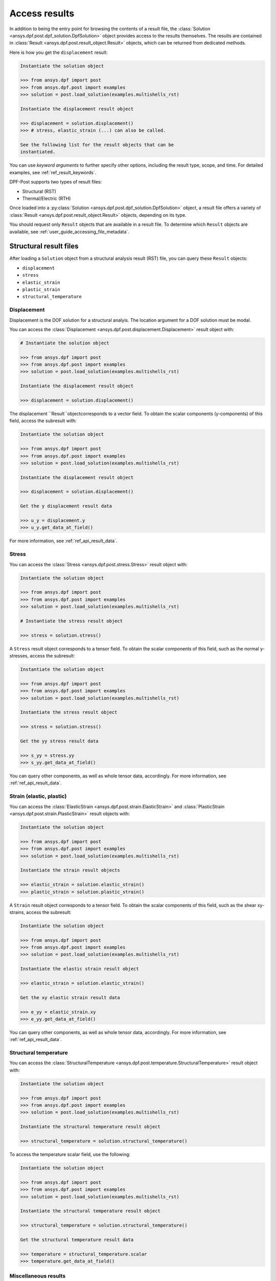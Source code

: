 .. _user_guide_accessing_results:

**************
Access results
**************

In addition to being the entry point for browsing the contents of a
result file, the :class:`Solution <ansys.dpf.post.dpf_solution.DpfSolution>`
object provides access to the results themselves. The results are contained
in :class:`Result <ansys.dpf.post.result_object.Result>` objects, which can
be returned from dedicated methods.

Here is how you get the ``displacement`` result:

.. code:: python

	Instantiate the solution object

	>>> from ansys.dpf import post
	>>> from ansys.dpf.post import examples
	>>> solution = post.load_solution(examples.multishells_rst)

	Instantiate the displacement result object

	>>> displacement = solution.displacement()
	>>> # stress, elastic_strain (...) can also be called.

	See the following list for the result objects that can be
	instantiated.

You can use *keyword arguments* to further specify other options,
including the result type, scope, and time. For detailed examples,
see :ref:`ref_result_keywords`.

DPF-Post supports two types of result files:

* Structural (RST)
* Thermal/Electric (RTH)

Once loaded into a :py:class:`Solution <ansys.dpf.post.dpf_solution.DpfSolution>`
object, a result file offers a variety of :class:`Result <ansys.dpf.post.result_object.Result>`
objects, depending on its type.

You should request only ``Result`` objects that are available in a result file.
To determine which ``Result`` objects are available, see :ref:`user_guide_accessing_file_metadata`.

Structural result files
=======================

After loading a ``Solution`` object from a structural analysis result (RST)
file, you can query these ``Result`` objects:

* ``displacement``
* ``stress``
* ``elastic_strain``
* ``plastic_strain``
* ``structural_temperature``

Displacement
------------
Displacement is the DOF solution for a structural analyis. The location argument
for a DOF solution must be modal.

You can access the :class:`Displacement <ansys.dpf.post.displacement.Displacement>`
result object with:

.. code:: python

    # Instantiate the solution object

    >>> from ansys.dpf import post
    >>> from ansys.dpf.post import examples
    >>> solution = post.load_solution(examples.multishells_rst)

    Instantiate the displacement result object

    >>> displacement = solution.displacement()

The displacement ``Result``objectcorresponds to a vector field. To obtain the scalar
components (y-components) of this field, access the subresult with:

.. code:: python

    Instantiate the solution object

    >>> from ansys.dpf import post
    >>> from ansys.dpf.post import examples
    >>> solution = post.load_solution(examples.multishells_rst)

    Instantiate the displacement result object

    >>> displacement = solution.displacement()

    Get the y displacement result data

    >>> u_y = displacement.y
    >>> u_y.get_data_at_field()

For more information, see :ref:`ref_api_result_data`.


Stress
------
You can access the :class:`Stress <ansys.dpf.post.stress.Stress>` result
object with:

.. code:: python

    Instantiate the solution object

    >>> from ansys.dpf import post
    >>> from ansys.dpf.post import examples
    >>> solution = post.load_solution(examples.multishells_rst)

    # Instantiate the stress result object

    >>> stress = solution.stress()

A ``Stress`` result object corresponds to a tensor field. To obtain the scalar
components of this field, such as the normal y-stresses, access the subresult:

.. code:: python

    Instantiate the solution object

    >>> from ansys.dpf import post
    >>> from ansys.dpf.post import examples
    >>> solution = post.load_solution(examples.multishells_rst)

    Instantiate the stress result object

    >>> stress = solution.stress()

    Get the yy stress result data

    >>> s_yy = stress.yy
    >>> s_yy.get_data_at_field()

You can query other components, as well as whole tensor data, accordingly.
For more information, see :ref:`ref_api_result_data`.


Strain (elastic, plastic)
-------------------------
You can access the :class:`ElasticStrain <ansys.dpf.post.strain.ElasticStrain>` and
:class:`PlasticStrain <ansys.dpf.post.strain.PlasticStrain>` result objects with:

.. code:: python

    Instantiate the solution object

    >>> from ansys.dpf import post
    >>> from ansys.dpf.post import examples
    >>> solution = post.load_solution(examples.multishells_rst)

    Instantiate the strain result objects

    >>> elastic_strain = solution.elastic_strain()
    >>> plastic_strain = solution.plastic_strain()

A ``Strain`` result object corresponds to a tensor field. To obtain the scalar
components of this field, such as the shear xy-strains, access the subresult:

.. code:: python

    Instantiate the solution object

    >>> from ansys.dpf import post
    >>> from ansys.dpf.post import examples
    >>> solution = post.load_solution(examples.multishells_rst)

    Instantiate the elastic strain result object

    >>> elastic_strain = solution.elastic_strain()

    Get the xy elastic strain result data

    >>> e_yy = elastic_strain.xy
    >>> e_yy.get_data_at_field()

You can query other components, as well as whole tensor data, accordingly.
For more information, see :ref:`ref_api_result_data`.


Structural temperature
----------------------
You can access the :class:`StructuralTemperature <ansys.dpf.post.temperature.StructuralTemperature>`
result object with:

.. code:: python

    Instantiate the solution object

    >>> from ansys.dpf import post
    >>> from ansys.dpf.post import examples
    >>> solution = post.load_solution(examples.multishells_rst)

    Instantiate the structural temperature result object

    >>> structural_temperature = solution.structural_temperature()

To access the temperature scalar field, use the following:

.. code:: python

    Instantiate the solution object

    >>> from ansys.dpf import post
    >>> from ansys.dpf.post import examples
    >>> solution = post.load_solution(examples.multishells_rst)

    Instantiate the structural temperature result object

    >>> structural_temperature = solution.structural_temperature()

    Get the structural temperature result data

    >>> temperature = structural_temperature.scalar
    >>> temperature.get_data_at_field()


Miscellaneous results
---------------------
The ``Solution`` object might contain other miscellaneous :class:`ansys.dpf.post.misc_results.MecanicMisc`
result objects that you can access. For example, you can access the ``nodal_acceleration``
result object:

.. code:: python

    Instantiate the solution object

    >>> from ansys.dpf import post
    >>> from ansys.dpf.post import examples
    >>> solution = post.load_solution(examples.multishells_rst)

    Get the nodal acceleration result data

    >>> acceleration = solution.misc.nodal_acceleration()

All keyword arguments are available for miscellaneous results, except location.
For more information, see :ref:`ref_result_keywords`.

Some subresults might may be available as keyword arguments, such as the scalar
components of nodal acceleration:

.. code:: python

    Instantiate the solution object

    >>> from ansys.dpf import post
    >>> from ansys.dpf.post import examples
    >>> solution = post.load_solution(examples.multishells_rst)

    Get the result data

    >>> acceleration = solution.misc.nodal_acceleration(subresult="Y")

To determine available queries, you can browse the metadata in the result file. For more
information, see :ref:`user_guide_accessing_file_metadata`.


Thermal/electric result files
=============================

After loading a ``Solution`` object from a thermal/electric analysis
result file (RTH), you can query these ``Result`` objects:

* ``temperature``
* ``heat_flux``
* ``electric_field``
* ``electric_potential``

Temperature
-----------
Temperature is the DOF solution for a thermal analysis.

You can access the :class:`Temperature <ansys.dpf.post.temperature.Temperature>`
result object with:

.. code:: python

    Instantiate the solution object

    >>> from ansys.dpf import post
    >>> from ansys.dpf.post import examples
    >>> solution = post.load_solution(examples.steady_therm)

    Instantiate the temperature result object

    >>> temperature = solution.temperature()

As inferred above, the location argument for a DOF solution must be nodal.
You can access the scalar field directly:

.. code:: python

    Instantiate the solution object

    >>> from ansys.dpf import post
    >>> from ansys.dpf.post import examples
    >>> solution = post.load_solution(examples.multishells_rst)

    Instantiate the temperature result object

    >>> temperature = solution.temperature()

    Get the y temperature result data

    >>> temp = temperature.scalar
    >>> temp.get_data_at_field()


Heat flux
---------
You can access the :class:`HeatFlux <ansys.dpf.post.temperature.HeatFlux>` result
object with:

.. code:: python

    Instantiate the solution object

    >>> from ansys.dpf import post
    >>> from ansys.dpf.post import examples
    >>> solution = post.load_solution(examples.steady_therm)

    Instantiate the heat_flux result object

    >>> heat_flux = solution.heat_flux()


The ``HeatFlux`` result object corresponds to a vector field. To obtain the scalar
components (x-components) of this field, access the subresult:

.. code:: python

    Instantiate the solution object

    >>> from ansys.dpf import post
    >>> from ansys.dpf.post import examples
    >>> solution = post.load_solution(examples.multishells_rst)

    Instantiate the temperature result object

    >>> heat_flux = solution.heat_flux()

    Get the y heat_flux result data

    >>> heat_flux_x = heat_flux.x
    >>> heat_flux_x.get_data_at_field()

You can query other components accordingly. For more informations, see
:ref:`ref_api_result_data`.


Electric field
--------------
You can access the :class:`ElectricField <ansys.dpf.post.electric_results.ElectricField>`
result object with:

.. code:: python

    Instantiate the solution object

    >>> from ansys.dpf import post
    >>> from ansys.dpf.post import examples
    >>> solution = post.load_solution(examples.electric_therm)

    Instantiate the electric field result object

    >>> electric_field = solution.electric_field()

The ```electric_field`` result object corresponds to a vector field. To
obtain the scalar components of this field, such as the x-components, access
the subresult:

.. code:: python

    Instantiate the solution object

    >>> from ansys.dpf import post
    >>> from ansys.dpf.post import examples
    >>> solution = post.load_solution(examples.multishells_rst)

    Instantiate the electric field result object

    >>> electric_field = solution.electric_field()

    Get the y electricfield result data

    >>> electric_field_x = electric_field.x
    >>> electric_field_x.get_data_at_field()

For more information, see :ref:`ref_api_result_data`.


Electric potential
------------------
You can access the :class:`ElectricPotential <ansys.dpf.post.electric_results.ElectricPotential>`
result object with:

.. code:: python

    Instantiate the solution object

    >>> from ansys.dpf import post
    >>> from ansys.dpf.post import examples
    >>> solution = post.load_solution(examples.steady_therm)

    Instantiate the electric potential result object

    >>> electric_potential = solution.electric_potential()

The ``electric_potential`` result object corresponds to a scalar field. You can access
its values with:

.. code:: python

    Instantiate the solution object

    >>> from ansys.dpf import post
    >>> from ansys.dpf.post import examples
    >>> solution = post.load_solution(examples.multishells_rst)

    Instantiate the electric potential result object

    >>> electric_potential = solution.electric_potential()

    Get the y electric potential result data

    >>> ep = electric_potential.scalar
    >>> ep.get_data_at_field()

